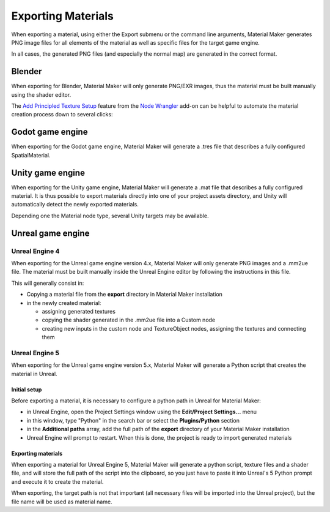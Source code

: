 .. _export-section:

Exporting Materials
===================

When exporting a material, using either the Export submenu or the command line arguments,
Material Maker generates PNG image files for all elements of the material as well as
specific files for the target game engine.

In all cases, the generated PNG files (and especially the normal map) are generated in the
correct format.

Blender
-----------------

When exporting for Blender, Material Maker will only generate PNG/EXR images, thus the material must be built manually using the shader editor.

The `Add Principled Texture Setup <https://docs.blender.org/manual/en/latest/addons/node/node_wrangler.html#add-principled-texture-setup>`_ feature from the `Node Wrangler <https://docs.blender.org/manual/en/latest/addons/node/node_wrangler.html>`_ add-on can be helpful to automate the material creation process down to several clicks:

.. image:: images/blender_mat_demo.gif
  :align: center

Godot game engine
-----------------

When exporting for the Godot game engine, Material Maker will generate a .tres file that
describes a fully configured SpatialMaterial.

Unity game engine
-----------------

When exporting for the Unity game engine, Material Maker will generate a .mat file that
describes a fully configured material. It is thus possible to export materials directly
into one of your project assets directory, and Unity will automatically detect the newly
exported materials.

Depending one the Material node type, several Unity targets may be available.

Unreal game engine
------------------

Unreal Engine 4
^^^^^^^^^^^^^^^

When exporting for the Unreal game engine version 4.x, Material Maker will only
generate PNG images and a .mm2ue file. The material must be built manually inside
the Unreal Engine editor by following the instructions in this file.

This will generally consist in:

* Copying a material file from the **export** directory in Material Maker installation

* in the newly created material:

  * assigning generated textures

  * copying the shader generated in the .mm2ue file into a Custom node

  * creating new inputs in the custom node and TextureObject nodes, assigning the textures and connecting them

.. image:: images/unreal_export.png
  :align: center

Unreal Engine 5
^^^^^^^^^^^^^^^

When exporting for the Unreal game engine version 5.x, Material Maker will generate a
Python script that creates the material in Unreal.

Initial setup
~~~~~~~~~~~~~

Before exporting a material, it is necessary to configure a python path in Unreal for
Material Maker:

* in Unreal Engine, open the Project Settings window using the **Edit/Project Settings...** menu

* in this window, type "Python" in the search bar or select the **Plugins/Python** section

* in the **Additional paths** array, add the full path of the **export** directory of your Material Maker installation

* Unreal Engine will prompt to restart. When this is done, the project is ready to import generated materials

.. image:: images/ue5_setup.png
  :align: center

Exporting materials
~~~~~~~~~~~~~~~~~~~

When exporting a material for Unreal Engine 5, Material Maker will generate a python script,
texture files and a shader file, and will store the full path of the script into the clipboard,
so you just have to paste it into Unreal's 5 Python prompt and execute it to create the material.

When exporting, the target path is not that important (all necessary files will be imported into
the Unreal project), but the file name will be used as material name.
